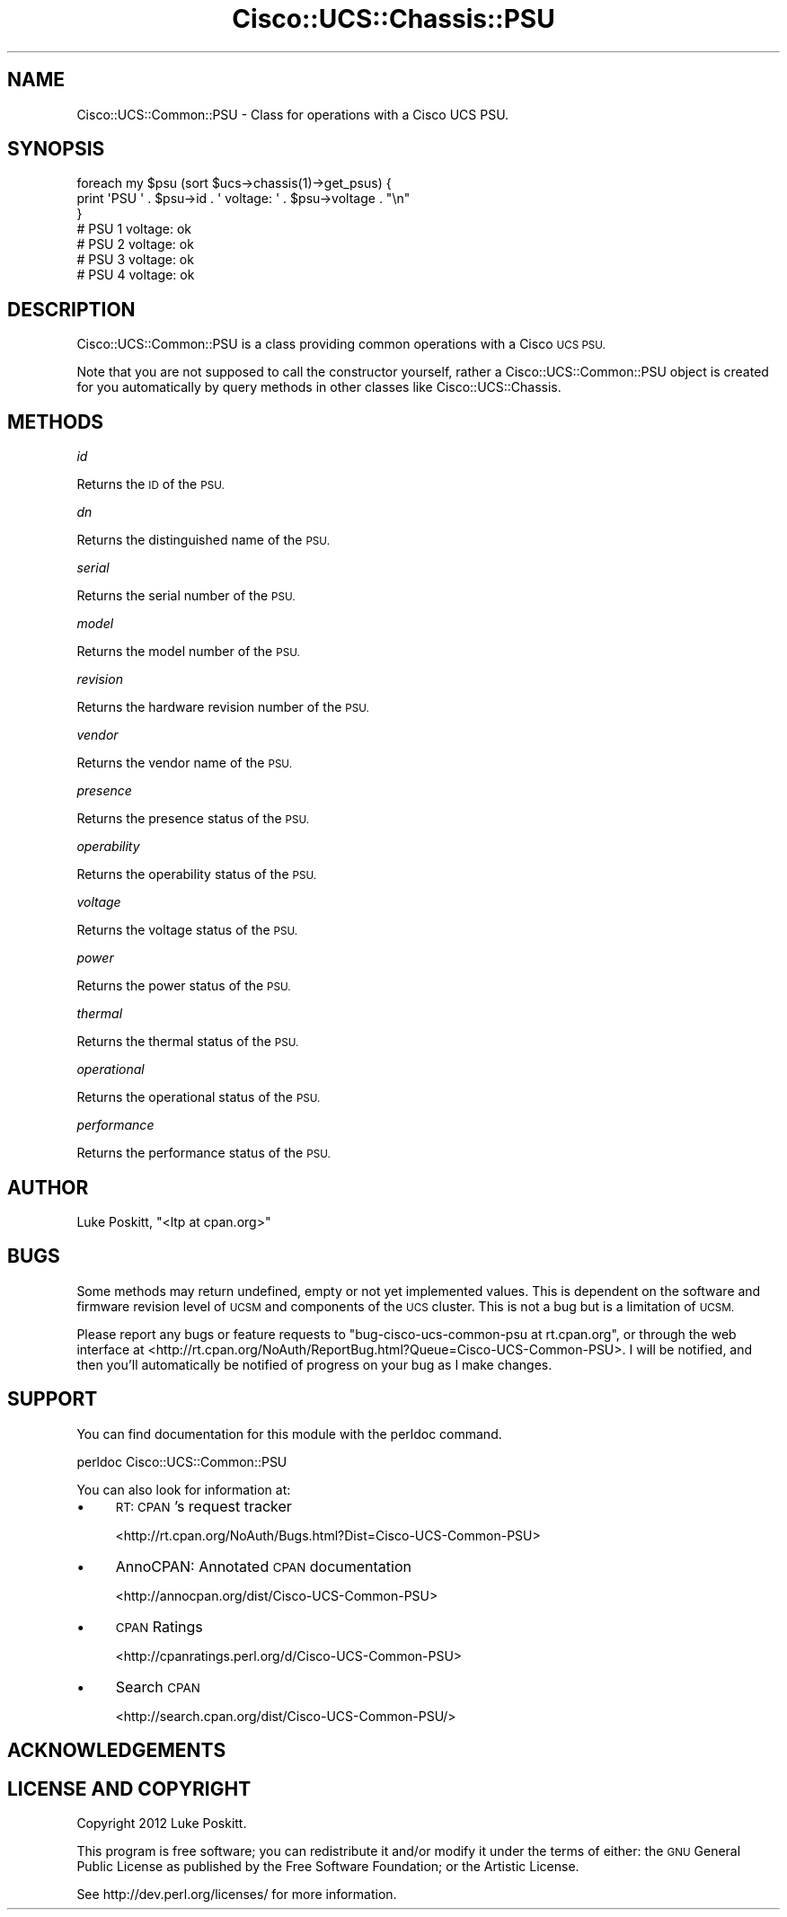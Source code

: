 .\" Automatically generated by Pod::Man 4.14 (Pod::Simple 3.40)
.\"
.\" Standard preamble:
.\" ========================================================================
.de Sp \" Vertical space (when we can't use .PP)
.if t .sp .5v
.if n .sp
..
.de Vb \" Begin verbatim text
.ft CW
.nf
.ne \\$1
..
.de Ve \" End verbatim text
.ft R
.fi
..
.\" Set up some character translations and predefined strings.  \*(-- will
.\" give an unbreakable dash, \*(PI will give pi, \*(L" will give a left
.\" double quote, and \*(R" will give a right double quote.  \*(C+ will
.\" give a nicer C++.  Capital omega is used to do unbreakable dashes and
.\" therefore won't be available.  \*(C` and \*(C' expand to `' in nroff,
.\" nothing in troff, for use with C<>.
.tr \(*W-
.ds C+ C\v'-.1v'\h'-1p'\s-2+\h'-1p'+\s0\v'.1v'\h'-1p'
.ie n \{\
.    ds -- \(*W-
.    ds PI pi
.    if (\n(.H=4u)&(1m=24u) .ds -- \(*W\h'-12u'\(*W\h'-12u'-\" diablo 10 pitch
.    if (\n(.H=4u)&(1m=20u) .ds -- \(*W\h'-12u'\(*W\h'-8u'-\"  diablo 12 pitch
.    ds L" ""
.    ds R" ""
.    ds C` ""
.    ds C' ""
'br\}
.el\{\
.    ds -- \|\(em\|
.    ds PI \(*p
.    ds L" ``
.    ds R" ''
.    ds C`
.    ds C'
'br\}
.\"
.\" Escape single quotes in literal strings from groff's Unicode transform.
.ie \n(.g .ds Aq \(aq
.el       .ds Aq '
.\"
.\" If the F register is >0, we'll generate index entries on stderr for
.\" titles (.TH), headers (.SH), subsections (.SS), items (.Ip), and index
.\" entries marked with X<> in POD.  Of course, you'll have to process the
.\" output yourself in some meaningful fashion.
.\"
.\" Avoid warning from groff about undefined register 'F'.
.de IX
..
.nr rF 0
.if \n(.g .if rF .nr rF 1
.if (\n(rF:(\n(.g==0)) \{\
.    if \nF \{\
.        de IX
.        tm Index:\\$1\t\\n%\t"\\$2"
..
.        if !\nF==2 \{\
.            nr % 0
.            nr F 2
.        \}
.    \}
.\}
.rr rF
.\" ========================================================================
.\"
.IX Title "Cisco::UCS::Chassis::PSU 3"
.TH Cisco::UCS::Chassis::PSU 3 "2016-05-25" "perl v5.32.0" "User Contributed Perl Documentation"
.\" For nroff, turn off justification.  Always turn off hyphenation; it makes
.\" way too many mistakes in technical documents.
.if n .ad l
.nh
.SH "NAME"
Cisco::UCS::Common::PSU \- Class for operations with a Cisco UCS PSU.
.SH "SYNOPSIS"
.IX Header "SYNOPSIS"
.Vb 3
\&    foreach my $psu (sort $ucs\->chassis(1)\->get_psus) {
\&      print \*(AqPSU \*(Aq . $psu\->id . \*(Aq voltage: \*(Aq . $psu\->voltage . "\en" 
\&    }
\&
\&    # PSU 1 voltage: ok
\&    # PSU 2 voltage: ok
\&    # PSU 3 voltage: ok
\&    # PSU 4 voltage: ok
.Ve
.SH "DESCRIPTION"
.IX Header "DESCRIPTION"
Cisco::UCS::Common::PSU is a class providing common operations with a Cisco 
\&\s-1UCS PSU.\s0
.PP
Note that you are not supposed to call the constructor yourself, rather a 
Cisco::UCS::Common::PSU object is created for you automatically by query 
methods in other classes like Cisco::UCS::Chassis.
.SH "METHODS"
.IX Header "METHODS"
\fIid\fR
.IX Subsection "id"
.PP
Returns the \s-1ID\s0 of the \s-1PSU.\s0
.PP
\fIdn\fR
.IX Subsection "dn"
.PP
Returns the distinguished name of the \s-1PSU.\s0
.PP
\fIserial\fR
.IX Subsection "serial"
.PP
Returns the serial number of the \s-1PSU.\s0
.PP
\fImodel\fR
.IX Subsection "model"
.PP
Returns the model number of the \s-1PSU.\s0
.PP
\fIrevision\fR
.IX Subsection "revision"
.PP
Returns the hardware revision number of the \s-1PSU.\s0
.PP
\fIvendor\fR
.IX Subsection "vendor"
.PP
Returns the vendor name of the \s-1PSU.\s0
.PP
\fIpresence\fR
.IX Subsection "presence"
.PP
Returns the presence status of the \s-1PSU.\s0
.PP
\fIoperability\fR
.IX Subsection "operability"
.PP
Returns the operability status of the \s-1PSU.\s0
.PP
\fIvoltage\fR
.IX Subsection "voltage"
.PP
Returns the voltage status of the \s-1PSU.\s0
.PP
\fIpower\fR
.IX Subsection "power"
.PP
Returns the power status of the \s-1PSU.\s0
.PP
\fIthermal\fR
.IX Subsection "thermal"
.PP
Returns the thermal status of the \s-1PSU.\s0
.PP
\fIoperational\fR
.IX Subsection "operational"
.PP
Returns the operational status of the \s-1PSU.\s0
.PP
\fIperformance\fR
.IX Subsection "performance"
.PP
Returns the performance status of the \s-1PSU.\s0
.SH "AUTHOR"
.IX Header "AUTHOR"
Luke Poskitt, \f(CW\*(C`<ltp at cpan.org>\*(C'\fR
.SH "BUGS"
.IX Header "BUGS"
Some methods may return undefined, empty or not yet implemented values.  This 
is dependent on the software and firmware revision level of \s-1UCSM\s0 and 
components of the \s-1UCS\s0 cluster.  This is not a bug but is a limitation of \s-1UCSM.\s0
.PP
Please report any bugs or feature requests to 
\&\f(CW\*(C`bug\-cisco\-ucs\-common\-psu at rt.cpan.org\*(C'\fR, or through the web interface at 
<http://rt.cpan.org/NoAuth/ReportBug.html?Queue=Cisco\-UCS\-Common\-PSU>.  I 
will be notified, and then you'll automatically be notified of progress on 
your bug as I make changes.
.SH "SUPPORT"
.IX Header "SUPPORT"
You can find documentation for this module with the perldoc command.
.PP
.Vb 1
\&    perldoc Cisco::UCS::Common::PSU
.Ve
.PP
You can also look for information at:
.IP "\(bu" 4
\&\s-1RT: CPAN\s0's request tracker
.Sp
<http://rt.cpan.org/NoAuth/Bugs.html?Dist=Cisco\-UCS\-Common\-PSU>
.IP "\(bu" 4
AnnoCPAN: Annotated \s-1CPAN\s0 documentation
.Sp
<http://annocpan.org/dist/Cisco\-UCS\-Common\-PSU>
.IP "\(bu" 4
\&\s-1CPAN\s0 Ratings
.Sp
<http://cpanratings.perl.org/d/Cisco\-UCS\-Common\-PSU>
.IP "\(bu" 4
Search \s-1CPAN\s0
.Sp
<http://search.cpan.org/dist/Cisco\-UCS\-Common\-PSU/>
.SH "ACKNOWLEDGEMENTS"
.IX Header "ACKNOWLEDGEMENTS"
.SH "LICENSE AND COPYRIGHT"
.IX Header "LICENSE AND COPYRIGHT"
Copyright 2012 Luke Poskitt.
.PP
This program is free software; you can redistribute it and/or modify it
under the terms of either: the \s-1GNU\s0 General Public License as published
by the Free Software Foundation; or the Artistic License.
.PP
See http://dev.perl.org/licenses/ for more information.
